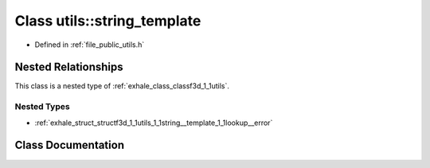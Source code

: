 .. _exhale_class_classf3d_1_1utils_1_1string__template:

Class utils::string_template
============================

- Defined in :ref:`file_public_utils.h`


Nested Relationships
--------------------

This class is a nested type of :ref:`exhale_class_classf3d_1_1utils`.


Nested Types
************

- :ref:`exhale_struct_structf3d_1_1utils_1_1string__template_1_1lookup__error`


Class Documentation
-------------------


.. doxygenclass:: f3d::utils::string_template
   :project: libf3d
   :members:
   :protected-members:
   :undoc-members: